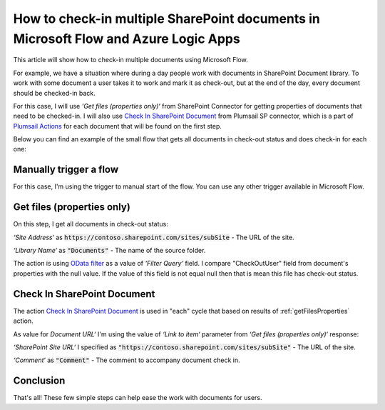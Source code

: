 How to check-in multiple SharePoint documents in Microsoft Flow and Azure Logic Apps
====================================================================================

This article will show how to check-in multiple documents using Microsoft Flow. 

For example, we have a situation where during a day people work with documents in SharePoint Document library. To work with some document a user takes it to work and mark it as check-out, but at the end of the day, every document should be checked-in back.

For this case, I will use *‘Get files (properties only)‘* from SharePoint Connector for getting properties of documents that need to be checked-in. I will also use `Check In SharePoint Document <../../actions/sharepoint-processing.html#check-in-sharepoint-document>`_ from Plumsail SP connector, which is a part of `Plumsail Actions <https://plumsail.com/actions>`_ for each document that will be found on the first step.

Below you can find an example of the small flow that gets all documents in check-out status and does check-in for each one:

.. image:: ../../../_static/img/flow/how-tos/sharepoint/check-in-multiple-documents.png
   :alt: Check-in Multiple Documents

Manually trigger a flow
------------------------

For this case, I'm using the trigger to manual start of the flow. You can use any other trigger available in Microsoft Flow.

.. _getFilesProperties:

Get files (properties only)
---------------------------

.. image:: ../../../_static/img/flow/how-tos/sharepoint/get-files-preporties-check-in.png
   :alt: Get Files Properties

On this step, I get all documents in check-out status:

*‘Site Address‘* as :code:`https://contoso.sharepoint.com/sites/subSite` - The URL of the site. 

*‘Library Name‘* as :code:`"Documents"` - The name of the source folder.

The action is using `OData filter <http://www.odata.org/documentation/odata-version-3-0/url-conventions/>`_ as a value of *‘Filter Query‘* field. I compare "CheckOutUser" field from document's properties with the null value. If the value of this field is not equal null then that is mean this file has check-out status.

Check In SharePoint Document
-----------------------------

The action `Check In SharePoint Document <../../actions/sharepoint-processing.html#check-in-sharepoint-document>`_ is used in "each" cycle that based on results of :ref:`getFilesProperties` action.

As value for *Document URL‘* I'm using the value of *‘Link to item‘* parameter from *‘Get files (properties only)‘* response:

.. image:: ../../../_static/img/flow/how-tos/sharepoint/check-in-document.png
   :alt: Check-in Document

*‘SharePoint Site URL‘* I specified as :code:`"https://contoso.sharepoint.com/sites/subSite"` - The URL of the site.

*‘Comment‘* as :code:`"Comment"` - The comment to accompany document check in.

Conclusion
----------

That's all! These few simple steps can help ease the work with documents for users.